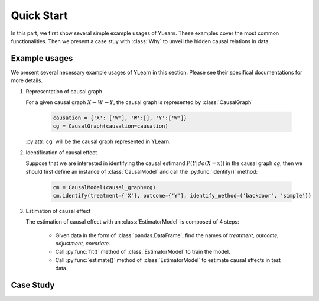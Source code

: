 ***********
Quick Start
***********

In this part, we first show several simple example usages of YLearn. These examples cover the most common functionalities. Then we present a case stuy with :class:`Why` to unveil the hidden
causal relations in data.

Example usages
==============

We present several necessary example usages of YLearn in this section. Please see their specifical documentations for more details.

1. Representation of causal graph
   
   For a given causal graph :math:`X \leftarrow W \rightarrow Y`, the causal graph is represented by :class:`CausalGraph`

    .. code-block:: python

        causation = {'X': ['W'], 'W':[], 'Y':['W']}
        cg = CausalGraph(causation=causation)

   :py:attr:`cg` will be the causal graph represented in YLearn.

2. Identification of causal effect

   Suppose that we are interested in identifying the causal estimand :math:`P(Y|do(X=x))` in the causal graph `cg`, then we should
   first define an instance of :class:`CausalModel` and call the :py:func:`identify()` method:

    .. code-block:: python

        cm = CausalModel(causal_graph=cg)
        cm.identify(treatment={'X'}, outcome={'Y'}, identify_method=('backdoor', 'simple'))

3. Estimation of causal effect

   The estimation of causal effect with an :class:`EstimatorModel` is composed of 4 steps:
   
    * Given data in the form of :class:`pandas.DataFrame`, find the names of `treatment, outcome, adjustment, covariate`.
    * Call :py:func:`fit()` method of :class:`EstimatorModel` to train the model.
    * Call :py:func:`estimate()` method of :class:`EstimatorModel` to estimate causal effects in test data.


Case Study
==========